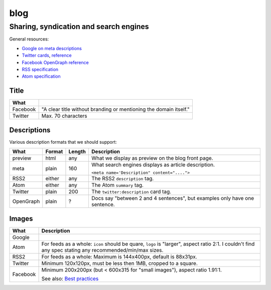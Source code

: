 ####
blog
####

***************************************
Sharing, syndication and search engines
***************************************

General resources:

* `Google on meta descriptions <https://support.google.com/webmasters/answer/35624?hl=en>`_
* `Twitter cards <https://dev.twitter.com/cards/types/summary>`_,
  `reference <https://dev.twitter.com/cards/markup>`_
* `Facebook OpenGraph reference <https://developers.facebook.com/docs/sharing/webmasters>`_
* `RSS specification <http://www.rssboard.org/rss-specification>`_
* `Atom specification <https://validator.w3.org/feed/docs/rfc4287.html>`_

Title
=====

======== ==========================================================================================
What
======== ==========================================================================================
Facebook "A clear title without branding or mentioning the domain itself."
Twitter  Max. 70 characters
======== ==========================================================================================

Descriptions
============

Various description formats that we should support:

========= ====== ====== ==========================================================================
What      Format Length Description
========= ====== ====== ==========================================================================
preview   html   any    What we display as preview on the blog front page.
meta      plain  160    What search engines displays as article description.

                        ``<meta name='Description" content="....">``
RSS2      either any    The RSS2 ``description`` tag.
Atom      either any    The Atom ``summary`` tag.
Twitter   plain  200    The ``twitter:description`` card tag.
OpenGraph plain  ?      Docs say "between 2 and 4 sentences", but examples only have one sentence.
========= ====== ====== ==========================================================================

Images
======

======== =========================================================================================
What     Description
======== =========================================================================================
Google
Atom     For feeds as a whole: ``icon`` should be quare, ``logo`` is "larger", aspect ratio 2:1.
         I couldn't find any spec stating any recommended/min/max sizes.
RSS2     For feeds as a whole: Maximum is 144x400px, default is 88x31px.
Twitter  Minimum 120x120px, must be less then 1MB, cropped to a square.
Facebook Minimum 200x200px (but < 600x315 for "small images"), aspect ratio 1.91:1.

         See also:
         `Best practices <https://developers.facebook.com/docs/sharing/best-practices#images>`_
======== =========================================================================================
